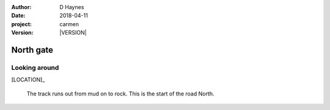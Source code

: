 
..  This is a Turberfield dialogue file (reStructuredText).
    Scene ~~
    Shot --

.. |VERSION| property:: carmen.logic.version

:author: D Haynes
:date: 2018-04-11
:project: carmen
:version: |VERSION|

.. entity:: LOCATION
   :types: carmen.logic.Location
   :states: carmen.logic.Spot.grid_1109

.. entity:: PLAYER
   :types: carmen.logic.Player
   :states: carmen.logic.Spot.grid_1109

North gate
~~~~~~~~~~

Looking around
--------------

[LOCATION]_

    The track runs out from mud on to rock. This is the
    start of the road North.
